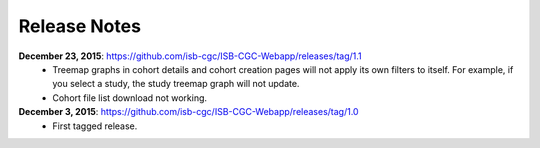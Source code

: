 Release Notes
=============

**December 23, 2015**: https://github.com/isb-cgc/ISB-CGC-Webapp/releases/tag/1.1
    * Treemap graphs in cohort details and cohort creation pages will not apply its own filters to itself. For example, if you select a study, the study treemap graph will not update.
    * Cohort file list download not working.

**December 3, 2015**: https://github.com/isb-cgc/ISB-CGC-Webapp/releases/tag/1.0
    * First tagged release.

